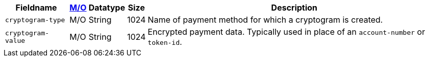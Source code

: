 [%autowidth]
[cols="m,,,,a"]
|===
| Fieldname | <<APIRef_FieldDefs_Cardinality, M/O>> | Datatype | Size | Description

| cryptogram-type	
| M/O	
| String
| 1024
| Name of payment method for which a cryptogram is created.

| cryptogram-value
| M/O
| String
| 1024
| Encrypted payment data. Typically used in place of an ``account-number`` or ``token-id``.

|===